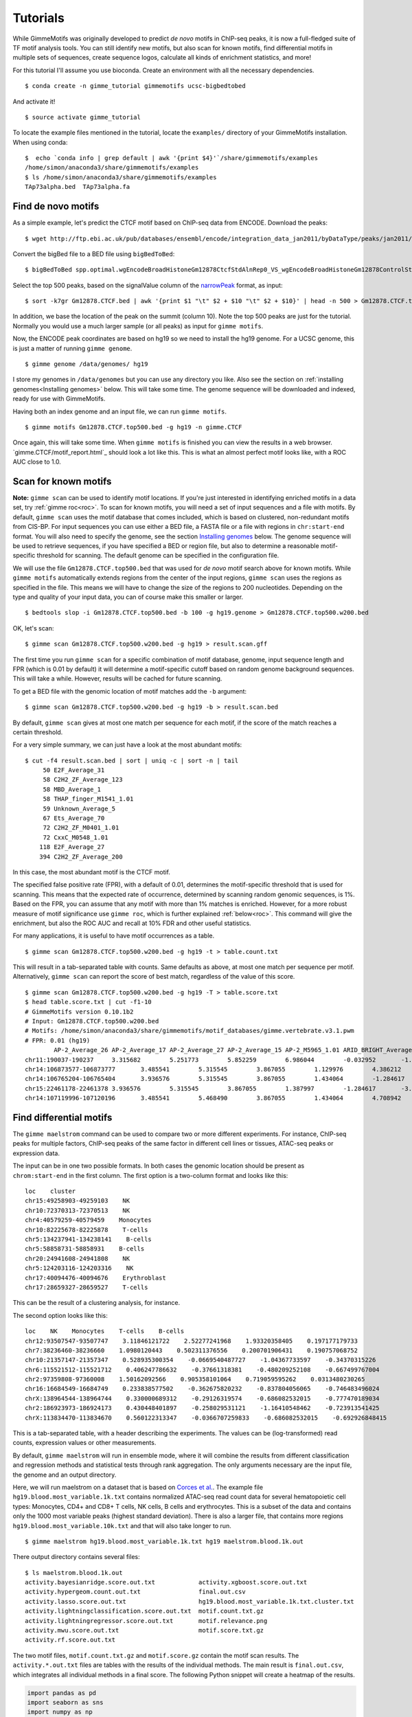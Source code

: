 .. _tutorials:

Tutorials
=========

While GimmeMotifs was originally developed to predict *de novo* motifs in ChIP-seq peaks, it is now a full-fledged suite of TF motif analysis tools. 
You can still identify new motifs, but also scan for known motifs, find differential motifs in multiple sets of sequences, create sequence logos, calculate all kinds of enrichment statistics, and more!

For this tutorial I'll assume you use bioconda. 
Create an environment with all the necessary dependencies.

:: 

    $ conda create -n gimme_tutorial gimmemotifs ucsc-bigbedtobed

And activate it!

:: 
    
    $ source activate gimme_tutorial

To locate the example files mentioned in the tutorial, locate the ``examples/`` directory of your GimmeMotifs installation. When using conda:

::

    $  echo `conda info | grep default | awk '{print $4}'`/share/gimmemotifs/examples
    /home/simon/anaconda3/share/gimmemotifs/examples
    $ ls /home/simon/anaconda3/share/gimmemotifs/examples
    TAp73alpha.bed  TAp73alpha.fa

Find de novo motifs
-------------------

As a simple example, let's predict the CTCF motif based on ChIP-seq data from ENCODE.
Download the peaks:

::    

    $ wget http://ftp.ebi.ac.uk/pub/databases/ensembl/encode/integration_data_jan2011/byDataType/peaks/jan2011/spp/optimal/hub/spp.optimal.wgEncodeBroadHistoneGm12878CtcfStdAlnRep0_VS_wgEncodeBroadHistoneGm12878ControlStdAlnRep0.bb

Convert the bigBed file to a BED file using ``bigBedToBed``:

::

    $ bigBedToBed spp.optimal.wgEncodeBroadHistoneGm12878CtcfStdAlnRep0_VS_wgEncodeBroadHistoneGm12878ControlStdAlnRep0.bb Gm12878.CTCF.bed

Select the top 500 peaks, based on the signalValue column of the narrowPeak_ format, as input:

::

    $ sort -k7gr Gm12878.CTCF.bed | awk '{print $1 "\t" $2 + $10 "\t" $2 + $10}' | head -n 500 > Gm12878.CTCF.top500.bed

In addition, we base the location of the peak on the summit (column 10). 
Note the top 500 peaks are just for the tutorial. 
Normally you would use a much larger sample (or all peaks) as input for ``gimme motifs``.

Now, the ENCODE peak coordinates are based on hg19 so we need to install the hg19 genome.
For a UCSC genome, this is just a matter of running ``gimme genome``.

:: 
    
    $ gimme genome /data/genomes/ hg19

I store my genomes in ``/data/genomes`` but you can use any directory you like. 
Also see the section on :ref:`installing genomes<Installing genomes>` below.
This will take some time. 
The genome sequence will be downloaded and indexed, ready for use with GimmeMotifs.

Having both an index genome and an input file, we can run ``gimme motifs``.

:: 

    $ gimme motifs Gm12878.CTCF.top500.bed -g hg19 -n gimme.CTCF

Once again, this will take some time. 
When ``gimme motifs``  is finished you can view the results in a web browser. 
`gimme.CTCF/motif_report.html`_ should look a lot like this.
This is what an almost perfect motif looks like, with a ROC AUC close to 1.0.

.. _`narrowPeak`: https://genome.ucsc.edu/FAQ/FAQformat.html#format12


Scan for known motifs
---------------------

**Note:** ``gimme scan`` can be used to identify motif locations. 
If you're just interested in identifying enriched motifs in a data set, try :ref:`gimme roc<roc>`.
To scan for known motifs, you will need a set of input sequences and a file with motifs. 
By default, ``gimme scan`` uses the motif database that comes included, which is based on clustered, non-redundant motifs from CIS-BP. 
For input sequences you can use either a BED file, a FASTA file or a file with regions in ``chr:start-end`` format. 
You will also need to specify the genome, see the section `Installing genomes`_ below. 
The genome sequence will be used to retrieve sequences, if you have specified a BED or region file, but also to determine a reasonable motif-specific threshold for scanning. 
The default genome can be specified in the configuration file.

We will use the file ``Gm12878.CTCF.top500.bed`` that was used for `de novo` motif search above for known motifs.
While ``gimme motifs`` automatically extends regions from the center of the input regions, ``gimme scan`` uses the regions as specified in the file. 
This means we will have to change the size of the regions to 200 nucleotides. 
Depending on the type and quality of your input data, you can of course make this smaller or larger.

:: 

    $ bedtools slop -i Gm12878.CTCF.top500.bed -b 100 -g hg19.genome > Gm12878.CTCF.top500.w200.bed

OK, let's scan:

::

    $ gimme scan Gm12878.CTCF.top500.w200.bed -g hg19 > result.scan.gff

The first time you run ``gimme scan`` for a specific combination of motif database, genome, input sequence length and FPR (which is 0.01 by default) it will determine a motif-specific cutoff based on random genome background sequences. 
This will take a while. However, results will be cached for future scanning.

To get a BED file with the genomic location of motif matches add the ``-b`` argument:

::

    $ gimme scan Gm12878.CTCF.top500.w200.bed -g hg19 -b > result.scan.bed

By default, ``gimme scan`` gives at most one match per sequence for each motif, if the score of the match reaches a certain threshold.

For a very simple summary, we can just have a look at the most abundant motifs:

:: 

    $ cut -f4 result.scan.bed | sort | uniq -c | sort -n | tail
         50 E2F_Average_31
         58 C2H2_ZF_Average_123
         58 MBD_Average_1
         58 THAP_finger_M1541_1.01
         59 Unknown_Average_5
         67 Ets_Average_70
         72 C2H2_ZF_M0401_1.01
         72 CxxC_M0548_1.01
        118 E2F_Average_27
        394 C2H2_ZF_Average_200

In this case, the most abundant motif is the CTCF motif. 

The specified false positive rate (FPR), with a default of 0.01, determines the motif-specific threshold that is used for scanning.
This means that the expected rate of occurrence, determined by scanning random genomic sequences, is 1%. 
Based on the FPR, you can assume that any motif with more than 1% matches is enriched. 
However, for a more robust measure of motif significance use ``gimme roc``, which is further explained :ref:`below<roc>`.
This command will give the enrichment, but also the ROC AUC and recall at 10% FDR and other useful statistics.

For many applications, it is useful to have motif occurrences as a table. 

:: 

    $ gimme scan Gm12878.CTCF.top500.w200.bed -g hg19 -t > table.count.txt
 
This will result in a tab-separated table with counts. 
Same defaults as above, at most one match per sequence per motif.
Alternatively, ``gimme scan`` can report the score of best match, regardless of the value of this score.

:: 

    $ gimme scan Gm12878.CTCF.top500.w200.bed -g hg19 -T > table.score.txt
    $ head table.score.txt | cut -f1-10
    # GimmeMotifs version 0.10.1b2
    # Input: Gm12878.CTCF.top500.w200.bed
    # Motifs: /home/simon/anaconda3/share/gimmemotifs/motif_databases/gimme.vertebrate.v3.1.pwm
    # FPR: 0.01 (hg19)
            AP-2_Average_26 AP-2_Average_17 AP-2_Average_27 AP-2_Average_15 AP-2_M5965_1.01 ARID_BRIGHT_Average_1   ARID_BRIGHT_M0104_1.01  ARID_BRIGHT_Average_3   ARID_BRIGHT_M5966_1.01
    chr11:190037-190237     3.315682        5.251773        5.852259        6.986044        -0.032952       -1.058302       -4.384525       1.989879        -13.872373
    chr14:106873577-106873777       3.485541        5.315545        3.867055        1.129976        4.386212        -3.305211       -1.392656       2.726421        -13.660561
    chr14:106765204-106765404       3.936576        5.315545        3.867055        1.434064        -1.284617       -1.058302       -3.578581       1.597828        -8.376869
    chr15:22461178-22461378 3.936576        5.315545        3.867055        1.387997        -1.284617       -3.305211       -7.331101       1.551285        -8.929093
    chr14:107119996-107120196       3.485541        5.468490        3.867055        1.434064        4.708942        -5.675314       -7.331101       1.159831        -15.790964

.. _`maelstrom_tutorial`:

Find differential motifs
------------------------

The ``gimme maelstrom`` command can be used to compare two or more different experiments. 
For instance, ChIP-seq peaks for multiple factors, ChIP-seq peaks of the same factor in different cell lines or tissues, ATAC-seq peaks or expression data.

The input can be in one two possible formats. 
In both cases the genomic location should be present as ``chrom:start-end`` in the first column.
The first option is a two-column format and looks like this:

::

    loc    cluster
    chr15:49258903-49259103    NK 
    chr10:72370313-72370513    NK 
    chr4:40579259-40579459    Monocytes
    chr10:82225678-82225878    T-cells 
    chr5:134237941-134238141    B-cells 
    chr5:58858731-58858931    B-cells 
    chr20:24941608-24941808    NK 
    chr5:124203116-124203316    NK 
    chr17:40094476-40094676    Erythroblast
    chr17:28659327-28659527    T-cells

This can be the result of a clustering analysis, for instance. 

The second option looks like this:

::

    loc    NK    Monocytes    T-cells    B-cells
    chr12:93507547-93507747    3.11846121722    2.52277241968    1.93320358405    0.197177179733
    chr7:38236460-38236660    1.0980120443    0.502311376556    0.200701906431    0.190757068752
    chr10:21357147-21357347    0.528935300354    -0.0669540487727    -1.04367733597    -0.34370315226
    chr6:115521512-115521712    0.406247786632    -0.37661318381    -0.480209252108    -0.667499767004
    chr2:97359808-97360008    1.50162092566    0.905358101064    0.719059595262    0.0313480230265
    chr16:16684549-16684749    0.233838577502    -0.362675820232    -0.837804056065    -0.746483496024
    chrX:138964544-138964744    0.330000689312    -0.29126319574    -0.686082532015    -0.777470189034
    chr2:186923973-186924173    0.430448401897    -0.258029531121    -1.16410548462    -0.723913541425
    chrX:113834470-113834670    0.560122313347    -0.0366707259833    -0.686082532015    -0.692926848415

This is a tab-separated table, with a header describing the experiments. 
The values can be (log-transformed) read counts, expression values or other measurements.

By default, ``gimme maelstrom`` will run in ensemble mode, where it will combine the results from different classification and regression methods and statistical tests through rank aggregation.
The only arguments necessary are the input file, the genome and an output directory.

Here, we will run maelstrom on a dataset that is based on `Corces et al.`_. 
The example file ``hg19.blood.most_variable.1k.txt`` contains normalized ATAC-seq read count data for several hematopoietic cell types: Monocytes, CD4+ and CD8+ T cells, NK cells, B cells and erythrocytes.
This is a subset of the data and contains only the 1000 most variable peaks (highest standard deviation). 
There is also a larger file, that contains more regions ``hg19.blood.most_variable.10k.txt`` and that will also take longer to run.

:: 

    $ gimme maelstrom hg19.blood.most_variable.1k.txt hg19 maelstrom.blood.1k.out

There output directory contains several files:

::
   
    $ ls maelstrom.blood.1k.out
    activity.bayesianridge.score.out.txt            activity.xgboost.score.out.txt
    activity.hypergeom.count.out.txt                final.out.csv
    activity.lasso.score.out.txt                    hg19.blood.most_variable.1k.txt.cluster.txt
    activity.lightningclassification.score.out.txt  motif.count.txt.gz
    activity.lightningregressor.score.out.txt       motif.relevance.png
    activity.mwu.score.out.txt                      motif.score.txt.gz
    activity.rf.score.out.txt

The two motif files, ``motif.count.txt.gz`` and ``motif.score.gz`` contain the motif scan results. 
The ``activity.*.out.txt`` files are tables with the results of the individual methods. 
The main result is ``final.out.csv``, which integrates all individual methods in a final score. 
The following Python snippet will create a heatmap of the results.

.. code-block:: python

   import pandas as pd
   import seaborn as sns
   import numpy as np
   import matplotlib.pyplot as plt

   df = pd.read_table("maelstrom.blood.1k.out/final.out.csv", index_col=0)
   m2f = pd.read_table("/home/simon/git/gimmemotifs/motif_databases/gimme.vertebrate.v3.1.motif2factors.txt", index_col=0)
   m2f.factors = m2f.factors.str.slice(0,50)

   df = df.join(m2f).set_index("factors")
   df = df[["Mono", "CD4", "CD8", "Bcell", "Nkcell", "Ery"]]

   cm = sns.clustermap(df[np.any(abs(df) >= 6, 1)], figsize=(4,15))
   cm.fig.subplots_adjust(right=0.5)
   plt.setp(cm.ax_heatmap.yaxis.get_majorticklabels(), rotation=0);

   plt.savefig("maelstrom.blood.1k.out/heatmap.png")

This will show a heatmap like this:

.. image:: images/heatmap.png

We see that the expected motifs for different cell types are identified. GATA/LMO2 for Erythrocytes, LEF/TCF for T cells (ie. Wnt signaling), EBF1 and PAX5 for B cells and so on. 
The RUNX motif is only identified in CD8+ T cells and not for CD4+ T cells, which recapitulates a known mechanism in CD4- versus CD8-positive T cell differentiation.
It is kind of tricky to get the seaborn clustermap to use reasonable dimensions by default, so play around with the figsize parameter to get it to work.
Keep in mind that this shows only the most relevant motifs (-log10 p-value cutoff of 6), there are more relevant motifs. 
A file with more regions, ``hg19.blood.most_variable.10k.txt`` for this example, will usually yield better results.



.. _`Corces et al.`: https://dx.doi.org/10.1038/ng.3646


Compare two sets with de novo motifs
------------------------------------

gimme motifs

combine: gimme cluster

scan

.. _`Installing genomes`:

Installing genomes
------------------

To use most of the functionality of GimmeMotifs you will need to install a genome. 
Is your genome of interest on UCSC? Then you're in luck. If not, don't despair. 
It's still pretty easy, just a few more steps.

Installing from UCSC: ::

    $ gimme genome /data/genomes/ hg38 
    
This will do several things. First, the `FASTADIR` argument, `/data/genomes` in the example above,
determines where the genome FASTA files will be stored. Be aware that this is the genome `root`
directory. A subdirectory with the genome name will be created here.
The second argument specifies the UCSC genome build. 
In this case, `hg38` is the latest version of the human genome on UCSC.
All the genomes that the UCSC Genome Browser supports sohuld be installable in this way. 
Just a few more examples:

Install the Drosophila genome, in a subdir of my home directory: ::

    $ gimme genome ~/genomes sacCer3
    
Install the zebrafish genome, in the current directory: ::

    $ gimme genome . danRer7
    

Installing a non-UCSC genome: 

* Download the FASTA file
* Create a directory with one sequence per file
* gimme index

.. _roc:

Motif enrichment statistics
---------------------------

You can use ``gimme roc`` to compare motifs or to identify relevant known motifs for a specific input file.

Let's get some known motifs for one of the example files, ``TAp73alpha.fa``. 
First, we need to define a background.
To get random genomic sequences with a matched GC% content:

:: 

    $ gimme background random.gc.fa gc -g hg19 -n 500 -l 200 -i TAp73alpha.fa

This will create a FASTA file with 500 sequences of 200 nucleotides, that has a GC% distribution similar to ``TAp73alpha.fa``.
Now we can run ``gimme roc``:

:: 

    $ gimme roc TAp73alpha.fa random.gc.fa -r TAp73alpha.roc

This will create an output directory with two files (and a dir with motif logos).

:: 

    $ ls TAp73alpha.roc
    gimme.roc.report.html  gimme.roc.report.txt  logos

The file ``gimme.roc.report.html`` is a graphical report that can be opened in your web browser. 
It should look something like this.

.. image:: images/gimme.roc.report.png

The columns are sortable (click on the header) and the full list of factors that can bind to this motif can be obtained by hovering over the text.

The file ``gimme.roc.report.txt`` is a text report of the same results.
If you don't need the graphical result you can leave out the ``-r`` argument in which case the text output will be printed to ``stdout``.

What's in the file?

:: 

    $ head -n 1 TAp73alpha.roc/gimme.roc.report.txt | tr \\t \\n
    Motif
    # matches
    # matches background
    P-value
    log10 P-value
    ROC AUC
    Enr. at 1% FPR
    Recall at 10% FDR

The motif ID, the number of matches in the sample and in the background file, followed by five statistics: the enrichment p-value (hypergeometric/Fisher's exact), the log-transformed p-value, the ROC area under curve (AUC), the enrichment compared to background set at 1% FPR and the recall at 10% FDR.

The ROC AUC is widely used, however, it might not always be the most informative.
In situations where the background set is very large compared to the input set, it might give a more optimistic picture than warranted.

Let's sort on the last statistic:

:: 

    $ sort -k8g TAp73alpha.roc/gimme.roc.report.txt | cut -f1,6,8 | tail
    bZIP_M0305_1.01     0.581   0.0820
    SMAD_M5627_1.01     0.603   0.1440
    Unknown_M6235_1.01  0.656   0.2350
    Grainyhead_Average_6        0.687   0.2430
    Myb_SANT_Average_7  0.586   0.2450
    bZIP_Average_149    0.609   0.2520
    Runt_Average_9      0.691   0.3670
    p53_Average_10      0.811   0.5590
    p53_M3568_1.01      0.816   0.6230
    p53_Average_8       0.918   0.8820

Not surprisingly, the p53 family motif is the most enriched. 
In addition, we also get RUNX1 and AP1 motifs. 
The Grainyhead motif somewhat resembles the p53 motif, which could explain the enrichment. 
Let's visualize this.
This command will create two sequence logos in PNG format:

:: 

    $ gimme logo -i p53_Average_8,Grainyhead_Average_6

The p53 motif, or p73 motif in this case, ``p53_Average_8.png``:

.. image:: images/p53_Average_8.png

And the Grainyhead motif, ``Grainyhead_Average_6``:

.. image:: images/Grainyhead_Average_6.png

The resemblance is clear. 
This also serves as a warning to never take the results from a computational tool (including mine) at face value...


